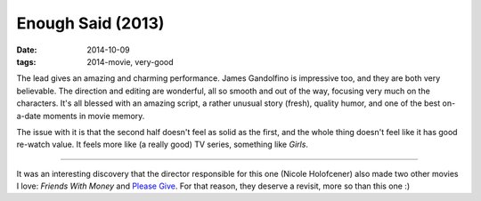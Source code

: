 Enough Said (2013)
==================

:date: 2014-10-09
:tags: 2014-movie, very-good



The lead gives an amazing and charming performance. James Gandolfino
is impressive too, and they are both very believable.
The direction and editing are wonderful, all so smooth and
out of the way, focusing very much on the characters. It's all blessed
with an amazing script, a rather unusual story (fresh), quality humor,
and one of the best on-a-date moments in movie memory.

The issue with it is that the second half doesn't feel as solid as the
first, and the whole thing doesn't feel like it has good re-watch
value. It feels more like (a really good) TV series, something like
*Girls*.

----

It was an interesting discovery that the director responsible for this
one (Nicole Holofcener) also made two other movies I love: *Friends
With Money* and `Please Give`__. For that reason, they deserve a
revisit, more so than this one :)


__ http://movies.tshepang.net/please-give-2009
